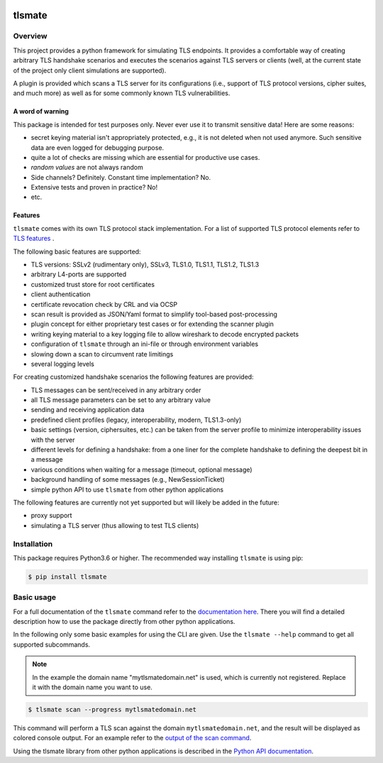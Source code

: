 |Build Status| |Coverage| |License| |Black|

tlsmate
#######

.. inclusion-marker-start-overview

Overview
========

This project provides a python framework for simulating TLS endpoints. It
provides a comfortable way of creating arbitrary TLS handshake scenarios and
executes the scenarios against TLS servers or clients (well, at the current
state of the project only client simulations are supported).

A plugin is provided which scans a TLS server for its configurations (i.e.,
support of TLS protocol versions, cipher suites, and much more) as well as for
some commonly known TLS vulnerabilities.

A word of warning
-----------------

This package is intended for test purposes only. Never ever use it to
transmit sensitive data! Here are some reasons:

* secret keying material isn't appropriately protected, e.g., it is not deleted
  when not used anymore. Such sensitive data are even logged for debugging purpose.
* quite a lot of checks are missing which are essential for productive use cases.
* `random values` are not always random
* Side channels? Definitely. Constant time implementation? No.
* Extensive tests and proven in practice? No!
* etc.

Features
--------

``tlsmate`` comes with its own TLS protocol stack implementation. For a list of
supported TLS protocol elements refer to `TLS features`_ .

The following basic features are supported:

* TLS versions: SSLv2 (rudimentary only), SSLv3, TLS1.0, TLS1.1, TLS1.2, TLS1.3
* arbitrary L4-ports are supported
* customized trust store for root certificates
* client authentication
* certificate revocation check by CRL and via OCSP
* scan result is provided as JSON/Yaml format to simplify tool-based post-processing
* plugin concept for either proprietary test cases or for extending the scanner plugin
* writing keying material to a key logging file to allow wireshark to decode encrypted packets
* configuration of ``tlsmate`` through an ini-file or through environment variables
* slowing down a scan to circumvent rate limitings
* several logging levels

For creating customized handshake scenarios the following features are provided:

* TLS messages can be sent/received in any arbitrary order
* all TLS message parameters can be set to any arbitrary value
* sending and receiving application data
* predefined client profiles (legacy, interoperability, modern, TLS1.3-only)
* basic settings (version, ciphersuites, etc.) can be taken from the server profile to
  minimize interoperability issues with the server
* different levels for defining a handshake: from a one liner for the complete handshake
  to defining the deepest bit in a message
* various conditions when waiting for a message (timeout, optional message)
* background handling of some messages (e.g., NewSessionTicket)
* simple python API to use ``tlsmate`` from other python applications

The following features are currently not yet supported but will likely be added
in the future:

* proxy support
* simulating a TLS server (thus allowing to test TLS clients)

.. _`TLS features`: https://guballa.gitlab.io/tlsmate/tlsfeatures.html

.. inclusion-marker-end-overview

.. inclusion-marker-start-installation

Installation
============

This package requires Python3.6 or higher. The recommended way installing
``tlsmate`` is using pip:

.. code-block:: console

    $ pip install tlsmate

.. inclusion-marker-end-installation

.. inclusion-marker-start-usage

Basic usage
===========

For a full documentation of the ``tlsmate`` command refer to the `documentation
here <https://guballa.gitlab.io/tlsmate/cli.html>`_. There you will find a
detailed description how to use the package directly from other python
applications.

In the following only some basic examples for using the CLI are
given. Use the ``tlsmate --help`` command to get all supported subcommands.

.. note::

    In the example the domain name "mytlsmatedomain.net" is used, which is
    currently not registered. Replace it with the domain name you want to use.

.. code-block:: console

   $ tlsmate scan --progress mytlsmatedomain.net

This command will perform a TLS scan against the domain ``mytlsmatedomain.net``, and the
result will be displayed as colored console output. For an example refer to the
`output of the scan command`_.

Using the tlsmate library from other python applications is described in the
`Python API documentation`_.

.. _`CLI documentation`: https://guballa.gitlab.io/tlsmate/cli.html

.. _`output of the scan command`: https://guballa.gitlab.io/tlsmate/scanner_output.html

.. _`Python API documentation`: https://guballa.gitlab.io/tlsmate/modules.html

.. inclusion-marker-end-usage


.. |Build Status| image:: https://gitlab.com/guballa/tlsmate/badges/master/pipeline.svg
   :target: https://gitlab.com/guballa/tlsmate/-/commits/master

.. |Coverage| image:: https://gitlab.com/guballa/tlsmate/badges/master/coverage.svg
   :target: https://gitlab.com/guballa/tlsmate/-/commits/master

.. |License| image:: https://img.shields.io/badge/License-MIT-blue.svg
   :target: https://gitlab.com/guballa/tlsmate/-/blob/master/LICENSE

.. |Black| image:: https://img.shields.io/badge/code%20style-black-000000.svg
   :target: https://github.com/python/black
